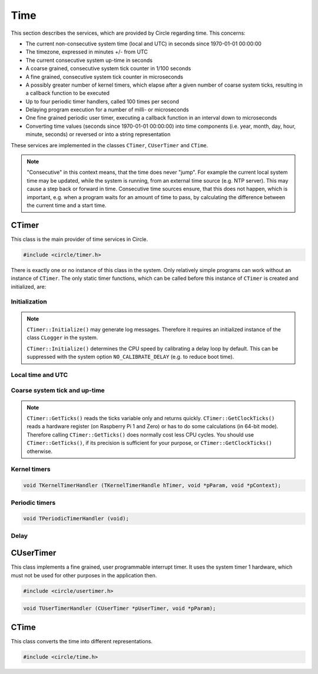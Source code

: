 Time
~~~~

This section describes the services, which are provided by Circle regarding time. This concerns:

* The current non-consecutive system time (local and UTC) in seconds since 1970-01-01 00:00:00
* The timezone, expressed in minutes +/- from UTC
* The current consecutive system up-time in seconds
* A coarse grained, consecutive system tick counter in 1/100 seconds
* A fine grained, consecutive system tick counter in microseconds
* A possibly greater number of kernel timers, which elapse after a given number of coarse system ticks, resulting in a callback function to be executed
* Up to four periodic timer handlers, called 100 times per second
* Delaying program execution for a number of milli- or microseconds
* One fine grained periodic user timer, executing a callback function in an interval down to microseconds
* Converting time values (seconds since 1970-01-01 00:00:00) into time components (i.e. year, month, day, hour, minute, seconds) or reversed or into a string representation

These services are implemented in the classes ``CTimer``, ``CUserTimer`` and ``CTime``.

.. note::

	"Consecutive" in this context means, that the time does never "jump". For example the current local system time may be updated, while the system is running, from an external time source (e.g. NTP server). This may cause a step back or forward in time. Consecutive time sources ensure, that this does not happen, which is important, e.g. when a program waits for an amount of time to pass, by calculating the difference between the current time and a start time.

CTimer
^^^^^^

This class is the main provider of time services in Circle.

.. code-block:: c++

	#include <circle/timer.h>

.. cpp:class:: CTimer

There is exactly one or no instance of this class in the system. Only relatively simple programs can work without an instance of ``CTimer``. The only static timer functions, which can be called before this instance of ``CTimer`` is created and initialized, are:

.. cpp:function:: static unsigned CTimer::GetClockTicks (void)

	Returns the current value of the fine grained, consecutive system tick counter in microseconds. It does not necessarily start at zero and may overrun after a while. It continues to count from zero then.

.. c:macro:: CLOCKHZ

	Frequency of the fine grained, consecutive system tick counter (1000000).

.. cpp:function:: static void CTimer::SimpleMsDelay (unsigned nMilliSeconds)
.. cpp:function:: static void CTimer::SimpleusDelay (unsigned nMicroSeconds)

	Delay the program execution by the given amount of time.

Initialization
""""""""""""""

.. cpp:function:: CTimer::CTimer (CInterruptSystem *pInterruptSystem)

	Creates the instance of ``CTimer``.

.. cpp:function:: boolean CTimer::Initialize (void)

	Initializes and activates the system timer services. Returns ``TRUE`` on success.

.. note::

	``CTimer::Initialize()`` may generate log messages. Therefore it requires an initialized instance  of the class ``CLogger`` in the system.

	``CTimer::Initialize()`` determines the CPU speed by calibrating a delay loop by default. This can be suppressed with the system option ``NO_CALIBRATE_DELAY`` (e.g. to reduce boot time).

.. cpp:function:: static CTimer *CTimer::Get (void)

	Returns a pointer to the single instance of ``CTimer``.

Local time and UTC
""""""""""""""""""

.. cpp:function:: boolean CTimer::SetTimeZone (int nMinutesDiff)
.. cpp:function:: int CTimer::GetTimeZone (void) const

	Sets or returns the current timezone in minutes difference to UTC.

.. cpp:function:: boolean CTimer::SetTime (unsigned nTime, boolean bLocal = TRUE)

	Sets the current system time in seconds since 1970-01-01 00:00:00. The time is given according to the timezone by default or in UTC, if the parameter ``bLocal`` is FALSE. Returns ``TRUE``, if the time is valid.

.. cpp:function:: unsigned CTimer::GetTime (void) const
.. cpp:function:: unsigned CTimer::GetLocalTime (void) const
.. cpp:function:: boolean CTimer::GetLocalTime (unsigned *pSeconds, unsigned *pMicroSeconds)

	Returns the current local system time in seconds since 1970-01-01 00:00:00. The third variant always returns ``TRUE``.

.. cpp:function:: unsigned CTimer::GetUniversalTime (void) const
.. cpp:function:: boolean CTimer::GetUniversalTime (unsigned *pSeconds, unsigned *pMicroSeconds)

	Returns the current universal system time (UTC) in seconds since 1970-01-01 00:00:00. This value may be invalid, if the time was not set and the timezone difference is greater than zero. The third variant returns ``FALSE`` in this case.

.. cpp:function:: CString *CTimer::GetTimeString (void)

	Returns the current local system time as a string (format ``"[MMM dD ]HH:MM:SS.ss"``). Returns zero, when ``Initialize()`` has not been called yet. The resulting ``CString`` object must be deleted by the caller.

Coarse system tick and up-time
""""""""""""""""""""""""""""""

.. cpp:function:: unsigned CTimer::GetTicks (void) const

	Returns the current value of the coarse grained, consecutive system tick counter in 1/100 seconds units.

.. note::

	``CTimer::GetTicks()`` reads the ticks variable only and returns quickly. ``CTimer::GetClockTicks()`` reads a hardware register (on Raspberry Pi 1 and Zero) or has to do some calculations (in 64-bit mode). Therefore calling ``CTimer::GetTicks()`` does normally cost less CPU cycles. You should use ``CTimer::GetTicks()``, if its precision is sufficient for your purpose, or ``CTimer::GetClockTicks()`` otherwise.

.. c:macro:: HZ

	Frequency of the coarse grained, consecutive system tick counter (100).

.. cpp:function:: unsigned CTimer::GetUptime (void) const

	Returns the system up-time in seconds, since the class ``CTimer`` has been initialized.

Kernel timers
"""""""""""""

.. cpp:function:: TKernelTimerHandle CTimer::StartKernelTimer (unsigned nDelay, TKernelTimerHandler *pHandler, void *pParam = 0, void *pContext = 0)

	Start a kernel timer, which elapses after ``nDelay`` coarse system ticks (100 Hz). Call ``pHandler`` on elapse with the given values of ``pParam`` and ``pContext``. Returns a handle to the started timer. ``TKernelTimerHandler`` has the following prototype:

.. code-block:: c++

	void TKernelTimerHandler (TKernelTimerHandle hTimer, void *pParam, void *pContext);

.. c:macro:: MSEC2HZ(msecs)

	A macro, which converts milliseconds into coarse system ticks.

.. cpp:function:: void CTimer::CancelKernelTimer (TKernelTimerHandle hTimer)

	Cancel (remove) the kernel timer given with the handle ``hTimer``. It will not elapse any more.

Periodic timers
"""""""""""""""

.. cpp:function:: void CTimer::RegisterPeriodicHandler (TPeriodicTimerHandler *pHandler)

	Register a periodic timer handler, which is called ``HZ`` times (100) per second. Up to four handlers are allowed. ``TPeriodicTimerHandler`` has the following prototype:

.. code-block:: c++

	void TPeriodicTimerHandler (void);

Delay
"""""

.. cpp:function:: void CTimer::MsDelay (unsigned nMilliSeconds)
.. cpp:function:: void CTimer::usDelay (unsigned nMicroSeconds)

	Delay the program execution by the given amount of time. These functions should be used, when an instance of ``CTimer`` is available in the system (i.e. instead of ``SimpleMsDelay()`` and ``SimpleusDelay()``).

CUserTimer
^^^^^^^^^^

This class implements a fine grained, user programmable interrupt timer. It uses the system timer 1 hardware, which must not be used for other purposes in the application then.

.. code-block:: c++

	#include <circle/usertimer.h>

.. cpp:class:: CUserTimer

.. cpp:function:: CUserTimer::CUserTimer (CInterruptSystem *pInterruptSystem, TUserTimerHandler *pHandler, void *pParam = 0, boolean bUseFIQ = FALSE)

	Creates an instance of ``CUserTimer``. Only one is allowed. ``pHandler`` is a pointer to the callback function, which is executed, when the user timer elapses. By default the IRQ is used to trigger the interrupt. ``bUseFIQ`` has to be set to ``TRUE`` to use the FIQ instead (e.g. for high frequencies). ``TUserTimerHandler`` has this prototype:

.. code-block:: c++

	void TUserTimerHandler (CUserTimer *pUserTimer, void *pParam);

.. cpp:function:: boolean CUserTimer::Initialize (void)

	Initializes the user timer. Returns ``TRUE`` on success. Automatically starts the user timer with a delay of 1 hour.

.. cpp:function:: void CUserTimer::Stop (void)

	Stops the user timer. It has to be re-initialized to be used again.

.. cpp:function:: void CUserTimer::Start (unsigned nDelayMicros)

	(Re-)starts the user timer to elapse after the given number of microseconds (> 1). This method must be called from the user timer handler to a set new delay. It can be called on a running user timer to update the delay.

.. c:macro:: USER_CLOCKHZ

	Frequency of the user timer (1000000).

CTime
^^^^^

This class converts the time into different representations.

.. code-block:: c++

	#include <circle/time.h>

.. c:type:: time_t

	Time representation (normally) in seconds since 1970-01-01 00:00:00.

.. cpp:class:: CTime

.. cpp:function:: CTime::CTime (void)

	Creates an instance of ``CTime``.

.. cpp:function:: CTime::CTime (const CTime &rSource)

	Creates an instance of ``CTime`` from a different ``CTime`` object (copy constructor).

.. cpp:function:: void CTime::Set (time_t Time)

	Sets the time to the number seconds since 1970-01-01 00:00:00.

.. cpp:function:: boolean CTime::SetTime (unsigned nHours, unsigned nMinutes, unsigned nSeconds)

	Sets the time from its components hours (0-23), minutes (0-59) and seconds (0-59). Returns ``TRUE`` if the time is valid.

.. cpp:function:: boolean CTime::SetDate (unsigned nMonthDay, unsigned nMonth, unsigned nYear)

	Sets the date from its components month-day (1-31), month (1-12) and year (1970-). Returns ``TRUE`` if the date is valid.

.. cpp:function:: time_t CTime::Get (void) const

	Returns the time in the number seconds since 1970-01-01 00:00:00.

.. cpp:function:: unsigned CTime::GetSeconds (void) const
.. cpp:function:: unsigned CTime::GetMinutes (void) const
.. cpp:function:: unsigned CTime::GetHours (void) const
.. cpp:function:: unsigned CTime::GetMonthDay (void) const
.. cpp:function:: unsigned CTime::GetMonth (void) const
.. cpp:function:: unsigned CTime::GetYear (void) const

	Return the components of the time. See ``SetTime()`` and ``SetDate()`` for the possible value ranges.

.. cpp:function:: unsigned CTime::GetWeekDay (void) const

	Returns the weekday (0-6, Sun-Sat).

.. cpp:function:: const char *CTime::GetString (void)

	Returns a string representation of the time. The format is ``"WWW MMM DD HH:MM:SS YYYY"``, where "WWW" is the weekday.
